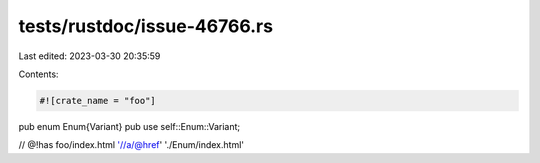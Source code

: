 tests/rustdoc/issue-46766.rs
============================

Last edited: 2023-03-30 20:35:59

Contents:

.. code-block:: rs

    #![crate_name = "foo"]

pub enum Enum{Variant}
pub use self::Enum::Variant;

// @!has foo/index.html '//a/@href' './Enum/index.html'


